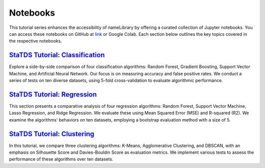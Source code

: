 Notebooks
=========
This tutorial series enhances the accessibility of \nameLibrary \ by offering a curated collection of Jupyter notebooks. You can access these notebooks on GitHub at `link <https://github.com/kdis-lab/statds>`_ or Google Colab. Each section below outlines the key topics covered in the respective notebooks.	


`StaTDS Tutorial: Classification <https://drive.google.com/file/d/1DRxkLaYEAwqTLJMNp8uyzm2tyitaQ6DR/view?usp=sharing>`_
-----------------------------------------------------------------------------------------------------------------------
Explore a side-by-side comparison of four classification algorithms: Random Forest, Gradient Boosting, Support Vector Machine, and Artificial Neural Network. Our focus is on measuring accuracy and false positive rates. We conduct a series of tests on ten diverse datasets, using 5-fold cross-validation to evaluate algorithmic performance.

`StaTDS Tutorial: Regression <https://drive.google.com/file/d/1FUc1S7P9E_L-fOGyoStXs6mXLy0FqLj8/view?usp=sharing>`_
-------------------------------------------------------------------------------------------------------------------

This section presents a comparative analysis of four regression algorithms: Random Forest, Support Vector Machine, Lasso Regression, and Ridge Regression. We evaluate these using Mean Squared Error (MSE) and R-squared (R2). We examine the algorithms' behaviors on ten datasets, employing a bootstrap evaluation method with a size of 5.


`StaTDS Tutorial: Clustering <https://drive.google.com/file/d/1MjP4vT7ar14Qcd5Q5yebdSt0yLGQOTfb/view?usp=sharing>`_
-------------------------------------------------------------------------------------------------------------------

In this tutorial, we compare three clustering algorithms: K-Means, Agglomerative Clustering, and DBSCAN, with an emphasis on Silhouette Score and Davies-Bouldin Score as evaluation metrics. We implement various tests to assess the performance of these algorithms over ten datasets.
